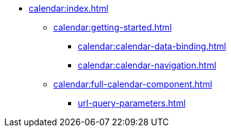 * xref:calendar:index.adoc[]
** xref:calendar:getting-started.adoc[]
*** xref:calendar:calendar-data-binding.adoc[]
*** xref:calendar:calendar-navigation.adoc[]
** xref:calendar:full-calendar-component.adoc[]
*** xref:url-query-parameters.adoc[]
